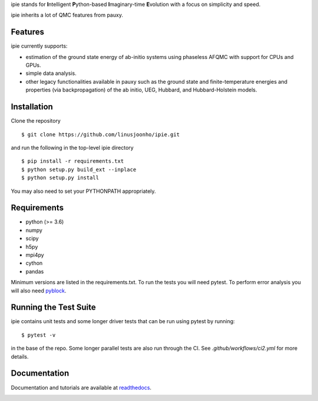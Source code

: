 .. raw:: html

    <img src="https://github.com/linusjoonho/ipie/blob/main/logo.svg" width="200px">
ipie stands for **I**\ntelligent **P**\ython-based **I**\maginary-time **E**\volution with a focus on simplicity and speed.

ipie inherits a lot of QMC features from pauxy.

.. image:: https://github.com/linusjoonho/ipie/workflows/CI/badge.svg
    :target: https://github.com/linusjoonho/ipie/workflows/CI/badge.svg

.. image:: http://readthedocs.org/projects/ipie/badge/?version=latest
    :target: http://ipie.readthedocs.io/en/latest/?badge=latest

.. image:: https://img.shields.io/badge/License-Apache%20v2-blue.svg
    :target: http://github.com/linusjoonho/ipie/blob/master/LICENSE

Features
--------
ipie currently supports:

- estimation of the ground state energy of ab-initio systems using phaseless AFQMC with support for CPUs and GPUs.
- simple data analysis.
- other legacy functionalities available in pauxy such as the ground state and finite-temperature energies and properties (via backpropagation) of the ab initio, UEG, Hubbard, and Hubbard-Holstein models.

Installation
------------

Clone the repository

::

    $ git clone https://github.com/linusjoonho/ipie.git

and run the following in the top-level ipie directory

::

    $ pip install -r requirements.txt
    $ python setup.py build_ext --inplace
    $ python setup.py install

You may also need to set your PYTHONPATH appropriately.

Requirements
------------

* python (>= 3.6)
* numpy
* scipy
* h5py
* mpi4py
* cython
* pandas

Minimum versions are listed in the requirements.txt.
To run the tests you will need pytest.
To perform error analysis you will also need `pyblock <https://github.com/jsspencer/pyblock>`_.


Running the Test Suite
----------------------

ipie contains unit tests and some longer driver tests that can be run using pytest by
running:

::

    $ pytest -v

in the base of the repo. Some longer parallel tests are also run through the CI. See
`.github/workflows/ci2.yml` for more details.

.. image:: https://github.com/linusjoonho/ipie/workflows/CI/badge.svg
    :target: https://github.com/linusjoonho/ipie/workflows/CI/badge.svg

Documentation
-------------

Documentation and tutorials are available at
`readthedocs <https://ipie.readthedocs.org>`_.

.. image:: http://readthedocs.org/projects/ipie/badge/?version=latest
    :target: http://ipie.readthedocs.io/en/latest/?badge=latest
